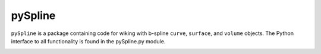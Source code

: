 
========
pySpline
========

``pySpline`` is a package containing code for wiking with b-spline
``curve``, ``surface``, and ``volume`` objects. The
Python interface to all functionality is found in the pySpline.py
module.

.. image:: https://travis-ci.com/mdolab/pyspline.svg?token=Kdy3JowvEtkKSPpqvdLj&branch=pySpline
    :target: https://travis-ci.com/mdolab/pyspline
